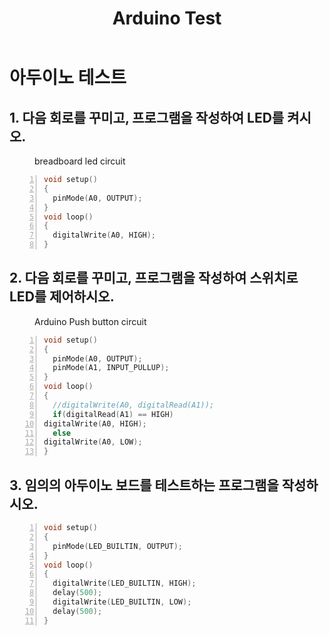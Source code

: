 #+title: Arduino Test
#+options: toc:nil ^:nil tags:t f:t
* 아두이노 테스트 
  
** 1. 다음 회로를 꾸미고, 프로그램을 작성하여 LED를 켜시오.
  #+caption: breadboard led circuit
  #+attr_html: :alt neural network :title Neural network representation :align right
  #+attr_html: :width 100% :height 100%
      [[./images/led02Source.jpg]]
   #+BEGIN_SRC c -n
  void setup()
  {
    pinMode(A0, OUTPUT);
  }
  void loop()
  {
    digitalWrite(A0, HIGH);
  }
#+END_SRC
** 2. 다음 회로를 꾸미고, 프로그램을 작성하여 스위치로 LED를 제어하시오.
   #+caption: Arduino Push button circuit
  #+attr_html: :alt neural network :title Neural network representation :align right
  #+attr_html: :width 100% :height 100%
      [[./images/pushBtnInput.jpg]]
   #+BEGIN_SRC c -n
     void setup()
     {
       pinMode(A0, OUTPUT);
       pinMode(A1, INPUT_PULLUP);
     }
     void loop()
     {
       //digitalWrite(A0, digitalRead(A1));
       if(digitalRead(A1) == HIGH)
	 digitalWrite(A0, HIGH);
       else
	 digitalWrite(A0, LOW);
     }
#+END_SRC


** 3. 임의의 아두이노 보드를 테스트하는 프로그램을 작성하시오.
   #+BEGIN_SRC c -n
  void setup()
  {
    pinMode(LED_BUILTIN, OUTPUT);
  }
  void loop()
  {
    digitalWrite(LED_BUILTIN, HIGH);
    delay(500);
    digitalWrite(LED_BUILTIN, LOW);
    delay(500);
  }
#+END_SRC

